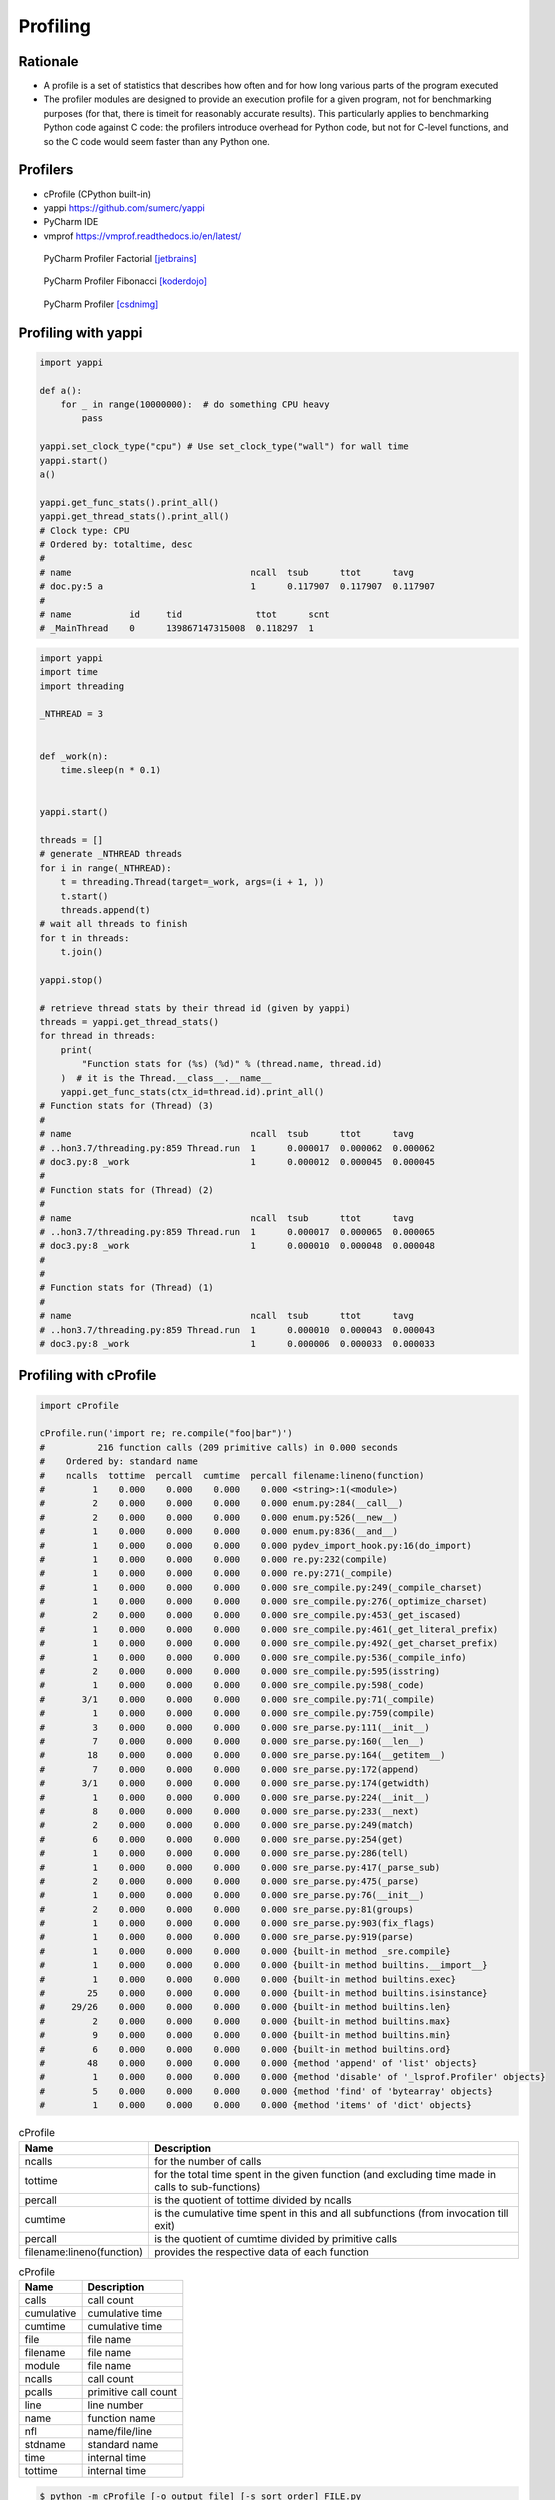 *********
Profiling
*********


Rationale
=========
* A profile is a set of statistics that describes how often and for how long various parts of the program executed
* The profiler modules are designed to provide an execution profile for a given program, not for benchmarking purposes (for that, there is timeit for reasonably accurate results). This particularly applies to benchmarking Python code against C code: the profilers introduce overhead for Python code, but not for C-level functions, and so the C code would seem faster than any Python one.


Profilers
=========
* cProfile (CPython built-in)
* yappi https://github.com/sumerc/yappi
* PyCharm IDE
* vmprof https://vmprof.readthedocs.io/en/latest/

.. figure:: img/performance-profiler-factorial.png

    PyCharm Profiler Factorial [jetbrains]_

.. figure:: img/performance-profiler-fibonacci.png

    PyCharm Profiler Fibonacci [koderdojo]_

.. figure:: img/performance-profiler-pycharm.png

    PyCharm Profiler [csdnimg]_


Profiling with yappi
====================
.. code-block:: python

    import yappi

    def a():
        for _ in range(10000000):  # do something CPU heavy
            pass

    yappi.set_clock_type("cpu") # Use set_clock_type("wall") for wall time
    yappi.start()
    a()

    yappi.get_func_stats().print_all()
    yappi.get_thread_stats().print_all()
    # Clock type: CPU
    # Ordered by: totaltime, desc
    #
    # name                                  ncall  tsub      ttot      tavg
    # doc.py:5 a                            1      0.117907  0.117907  0.117907
    #
    # name           id     tid              ttot      scnt
    # _MainThread    0      139867147315008  0.118297  1

.. code-block:: python

    import yappi
    import time
    import threading

    _NTHREAD = 3


    def _work(n):
        time.sleep(n * 0.1)


    yappi.start()

    threads = []
    # generate _NTHREAD threads
    for i in range(_NTHREAD):
        t = threading.Thread(target=_work, args=(i + 1, ))
        t.start()
        threads.append(t)
    # wait all threads to finish
    for t in threads:
        t.join()

    yappi.stop()

    # retrieve thread stats by their thread id (given by yappi)
    threads = yappi.get_thread_stats()
    for thread in threads:
        print(
            "Function stats for (%s) (%d)" % (thread.name, thread.id)
        )  # it is the Thread.__class__.__name__
        yappi.get_func_stats(ctx_id=thread.id).print_all()
    # Function stats for (Thread) (3)
    #
    # name                                  ncall  tsub      ttot      tavg
    # ..hon3.7/threading.py:859 Thread.run  1      0.000017  0.000062  0.000062
    # doc3.py:8 _work                       1      0.000012  0.000045  0.000045
    #
    # Function stats for (Thread) (2)
    #
    # name                                  ncall  tsub      ttot      tavg
    # ..hon3.7/threading.py:859 Thread.run  1      0.000017  0.000065  0.000065
    # doc3.py:8 _work                       1      0.000010  0.000048  0.000048
    #
    #
    # Function stats for (Thread) (1)
    #
    # name                                  ncall  tsub      ttot      tavg
    # ..hon3.7/threading.py:859 Thread.run  1      0.000010  0.000043  0.000043
    # doc3.py:8 _work                       1      0.000006  0.000033  0.000033

.. code-block:: python
    :caption: Async application

    import asyncio
    import yappi

    async def foo():
        await asyncio.sleep(1.0)
        await baz()
        await asyncio.sleep(0.5)

    async def bar():
        await asyncio.sleep(2.0)

    async def baz():
        await asyncio.sleep(1.0)

    yappi.set_clock_type("WALL")
    with yappi.run():
        asyncio.run(foo())
        asyncio.run(bar())
    yappi.get_func_stats().print_all()
    # Clock type: WALL
    # Ordered by: totaltime, desc
    #
    # name                                  ncall  tsub      ttot      tavg
    # doc4.py:5 foo                         1      0.000030  2.503808  2.503808
    # doc4.py:11 bar                        1      0.000012  2.002492  2.002492
    # doc4.py:15 baz                        1      0.000013  1.001397  1.001397


Profiling with cProfile
=======================
.. code-block:: python

    import cProfile

    cProfile.run('import re; re.compile("foo|bar")')
    #          216 function calls (209 primitive calls) in 0.000 seconds
    #    Ordered by: standard name
    #    ncalls  tottime  percall  cumtime  percall filename:lineno(function)
    #         1    0.000    0.000    0.000    0.000 <string>:1(<module>)
    #         2    0.000    0.000    0.000    0.000 enum.py:284(__call__)
    #         2    0.000    0.000    0.000    0.000 enum.py:526(__new__)
    #         1    0.000    0.000    0.000    0.000 enum.py:836(__and__)
    #         1    0.000    0.000    0.000    0.000 pydev_import_hook.py:16(do_import)
    #         1    0.000    0.000    0.000    0.000 re.py:232(compile)
    #         1    0.000    0.000    0.000    0.000 re.py:271(_compile)
    #         1    0.000    0.000    0.000    0.000 sre_compile.py:249(_compile_charset)
    #         1    0.000    0.000    0.000    0.000 sre_compile.py:276(_optimize_charset)
    #         2    0.000    0.000    0.000    0.000 sre_compile.py:453(_get_iscased)
    #         1    0.000    0.000    0.000    0.000 sre_compile.py:461(_get_literal_prefix)
    #         1    0.000    0.000    0.000    0.000 sre_compile.py:492(_get_charset_prefix)
    #         1    0.000    0.000    0.000    0.000 sre_compile.py:536(_compile_info)
    #         2    0.000    0.000    0.000    0.000 sre_compile.py:595(isstring)
    #         1    0.000    0.000    0.000    0.000 sre_compile.py:598(_code)
    #       3/1    0.000    0.000    0.000    0.000 sre_compile.py:71(_compile)
    #         1    0.000    0.000    0.000    0.000 sre_compile.py:759(compile)
    #         3    0.000    0.000    0.000    0.000 sre_parse.py:111(__init__)
    #         7    0.000    0.000    0.000    0.000 sre_parse.py:160(__len__)
    #        18    0.000    0.000    0.000    0.000 sre_parse.py:164(__getitem__)
    #         7    0.000    0.000    0.000    0.000 sre_parse.py:172(append)
    #       3/1    0.000    0.000    0.000    0.000 sre_parse.py:174(getwidth)
    #         1    0.000    0.000    0.000    0.000 sre_parse.py:224(__init__)
    #         8    0.000    0.000    0.000    0.000 sre_parse.py:233(__next)
    #         2    0.000    0.000    0.000    0.000 sre_parse.py:249(match)
    #         6    0.000    0.000    0.000    0.000 sre_parse.py:254(get)
    #         1    0.000    0.000    0.000    0.000 sre_parse.py:286(tell)
    #         1    0.000    0.000    0.000    0.000 sre_parse.py:417(_parse_sub)
    #         2    0.000    0.000    0.000    0.000 sre_parse.py:475(_parse)
    #         1    0.000    0.000    0.000    0.000 sre_parse.py:76(__init__)
    #         2    0.000    0.000    0.000    0.000 sre_parse.py:81(groups)
    #         1    0.000    0.000    0.000    0.000 sre_parse.py:903(fix_flags)
    #         1    0.000    0.000    0.000    0.000 sre_parse.py:919(parse)
    #         1    0.000    0.000    0.000    0.000 {built-in method _sre.compile}
    #         1    0.000    0.000    0.000    0.000 {built-in method builtins.__import__}
    #         1    0.000    0.000    0.000    0.000 {built-in method builtins.exec}
    #        25    0.000    0.000    0.000    0.000 {built-in method builtins.isinstance}
    #     29/26    0.000    0.000    0.000    0.000 {built-in method builtins.len}
    #         2    0.000    0.000    0.000    0.000 {built-in method builtins.max}
    #         9    0.000    0.000    0.000    0.000 {built-in method builtins.min}
    #         6    0.000    0.000    0.000    0.000 {built-in method builtins.ord}
    #        48    0.000    0.000    0.000    0.000 {method 'append' of 'list' objects}
    #         1    0.000    0.000    0.000    0.000 {method 'disable' of '_lsprof.Profiler' objects}
    #         5    0.000    0.000    0.000    0.000 {method 'find' of 'bytearray' objects}
    #         1    0.000    0.000    0.000    0.000 {method 'items' of 'dict' objects}

.. csv-table:: cProfile
    :header: "Name", "Description"

    "ncalls", "for the number of calls"
    "tottime", "for the total time spent in the given function (and excluding time made in calls to sub-functions)"
    "percall", "is the quotient of tottime divided by ncalls"
    "cumtime", "is the cumulative time spent in this and all subfunctions (from invocation till exit)"
    "percall", "is the quotient of cumtime divided by primitive calls"
    "filename:lineno(function)", "provides the respective data of each function"

.. csv-table:: cProfile
    :header: "Name", "Description"

    "calls", "call count"
    "cumulative", "cumulative time"
    "cumtime", "cumulative time"
    "file", "file name"
    "filename", "file name"
    "module", "file name"
    "ncalls", "call count"
    "pcalls", "primitive call count"
    "line", "line number"
    "name", "function name"
    "nfl", "name/file/line"
    "stdname", "standard name"
    "time", "internal time"
    "tottime", "internal time"

.. code-block:: console

    $ python -m cProfile [-o output_file] [-s sort_order] FILE.py

References
==========

.. [koderdojo] https://www.koderdojo.com/media/default/articles/profile-fibonacci-number-30-pycharm.png

.. [jetbrains] https://resources.jetbrains.com/help/img/idea/2020.3/profiler_call_graph.png

.. [csdnimg] https://img-blog.csdnimg.cn/20191008141801582.png
